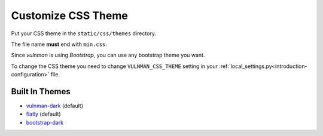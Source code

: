 ===================
Customize CSS Theme
===================

Put your CSS theme in the ``static/css/themes`` directory.

The file name **must** end with ``min.css``.

Since `vulnman` is using `Bootstrap`, you can use any bootstrap theme you want.

To change the CSS theme you need to change ``VULNMAN_CSS_THEME`` setting in your :ref:`local_settings.py<introduction-configuration>` file.


Built In Themes
===============
- `vulnman-dark <https://github.com/blockomat2100/vulnman-css-theme>`_ (default)

- `flatly <https://bootswatch.com/flatly>`_ (default)

- `bootstrap-dark <https://github.com/vinorodrigues/bootstrap-dark-5>`_
